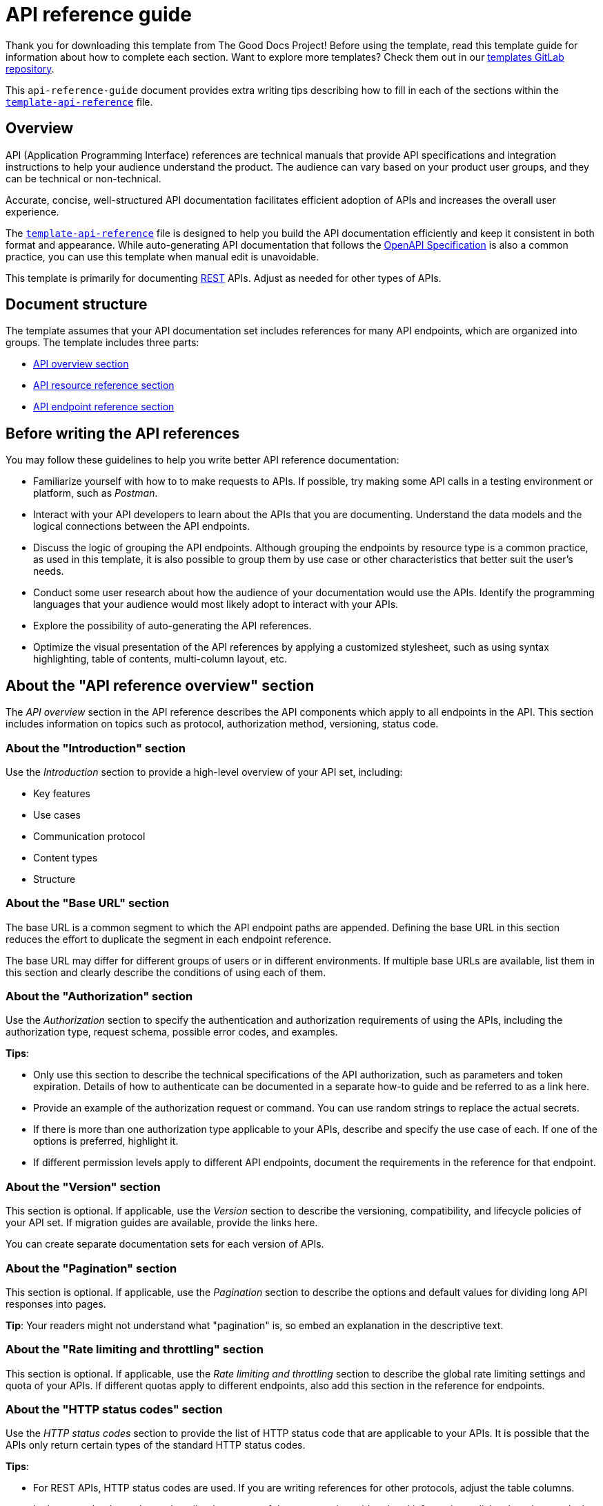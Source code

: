 = API reference guide

****
Thank you for downloading this template from The Good Docs Project! Before using the template, read this template guide for information about how to complete each section. Want to explore more templates? Check them out in our https://gitlab.com/tgdp/templates[templates GitLab repository^].
****

This `api-reference-guide` document provides extra writing tips
describing how to fill in each of the sections within the
xref:./template-api-reference.md[`template-api-reference`] file.

== Overview

API (Application Programming Interface) references are technical manuals that provide API specifications and integration instructions to help your audience understand the product. The audience can vary based on your product user groups, and they can be technical or non-technical.

Accurate, concise, well-structured API documentation facilitates efficient adoption of APIs and increases the overall user experience.

The xref:./template-api-reference.adoc[`template-api-reference`] file is designed to help you build the API documentation efficiently and keep it consistent in both format and appearance. While auto-generating API documentation that follows the https://github.com/OAI/OpenAPI-Specification/[OpenAPI Specification^] is also a common practice, you can use this template when manual edit is unavoidable.

This template is primarily for documenting https://en.wikipedia.org/wiki/Representational_state_transfer[REST^] APIs. Adjust as needed for other types of APIs.

== Document structure

The template assumes that your API documentation set includes references for many API endpoints, which are organized into groups. The template includes three parts:

* <<_about-the-api-reference-overview-section, API overview section>>
* <<_about-the-api-resource-name-section, API resource reference section>>
* <<_about-the-api-endpoint-name-section, API endpoint reference section>>

== Before writing the API references

You may follow these guidelines to help you write better API reference documentation:

* Familiarize yourself with how to to make requests to APIs. If possible, try making some API calls in a testing environment or platform, such as _Postman_.
* Interact with your API developers to learn about the APIs that you are documenting. Understand the data models and the logical connections between the API endpoints.
* Discuss the logic of grouping the API endpoints. Although grouping the endpoints by resource type is a common practice, as used in this template, it is also possible to group them by use case or other characteristics that better suit the user's needs.
* Conduct some user research about how the audience of your documentation would use the APIs. Identify the programming languages that your audience would most likely adopt to interact with your APIs.
* Explore the possibility of auto-generating the API references.
* Optimize the visual presentation of the API references by applying a customized stylesheet, such as using syntax highlighting, table of contents, multi-column layout, etc.

== About the "API reference overview" section

The _API overview_ section in the API reference describes the API components which apply to all endpoints in the API. This section includes information on topics such as protocol, authorization method, versioning, status code.

=== About the "Introduction" section

Use the _Introduction_ section to provide a high-level overview of your API set, including:

* Key features
* Use cases
* Communication protocol
* Content types
* Structure

=== About the "Base URL" section

The base URL is a common segment to which the API endpoint paths are appended. Defining the base URL in this section reduces the effort to duplicate the segment in each endpoint reference.

The base URL may differ for different groups of users or in different environments. If multiple base URLs are available, list them in this section and clearly describe the conditions of using each of them.

=== About the "Authorization" section

Use the _Authorization_ section to specify the authentication and authorization requirements of using the APIs, including the authorization type, request schema, possible error codes, and examples.

*Tips*:

* Only use this section to describe the technical specifications of the API authorization, such as parameters and token expiration. Details of how to authenticate can be documented in a separate how-to guide and be referred to as a link here.
* Provide an example of the authorization request or command. You can use random strings to replace the actual secrets.
* If there is more than one authorization type applicable to your APIs, describe and specify the use case of each. If one of the options is preferred, highlight it.
* If different permission levels apply to different API endpoints, document the requirements in the reference for that endpoint.

=== About the "Version" section

This section is optional. If applicable, use the _Version_ section to describe the versioning, compatibility, and lifecycle policies of your API set. If migration guides are available, provide the links here.

You can create separate documentation sets for each version of APIs.

=== About the "Pagination" section

This section is optional. If applicable, use the _Pagination_ section to describe the options and default values for dividing long API responses into pages.

*Tip*: Your readers might not understand what "pagination" is, so embed an explanation in the descriptive text.

=== About the "Rate limiting and throttling" section

This section is optional. If applicable, use the _Rate limiting and throttling_ section to describe the global rate limiting settings and quota of your APIs. If different quotas apply to different endpoints, also add this section in the reference for endpoints.

=== About the "HTTP status codes" section

Use the _HTTP status codes_ section to provide the list of HTTP status code that are applicable to your APIs. It is possible that the APIs only return certain types of the standard HTTP status codes.

*Tips*:

* For REST APIs, HTTP status codes are used. If you are writing references for other protocols, adjust the table columns.
* In the `Description` column, describe the causes of that error, and provide related information or links about how to deal with the error.

=== About the "Errors" section

This section is optional. If applicable, use the _Errors_ section to list the custom error types defined for the APIs. For easier navigation, you may provide each of the error definitions as a subsection.

=== Additional sections

If other specifications are applicable to the whole API set, define your own sections here, for example:

* Data conventions
* Retry logic
* Logging
* Monitoring
* License
* Contact

== About the "API {Resource name}" section

Use the _{Resource name}_ section to provide reference information for a subset of API endpoints that are grouped around a resource type. You can use this section to describe the data model of the resource type.

The template assumes that the API endpoints are grouped by the resource type that they are interacting with.

*Title*

Substitute the document title `{Resource name}` with the actual resource name. The resource name usually uses the same naming convention as in the source code.

*Short description*

Provide a one-line definition of the resource in the opening section and explain how and when your users should use it.

=== About the "Data model" section

Use the _Data model_ section to provide specifications of the resource entity in the table:

* *Attribute*: the field name or property name defined by the resource.
* *Type*: data type of the value.
* *Required?*: whether the attribute is a required field or not. Use a distinctive font to highlight the required attributes. In this template, capitalized letters are used.
* *Description*: additional information such as whether the attribute has default values, validation restrictions, and whether it is a non-editable field that cannot be updated with POST requests.

If a cell is empty, fill in "N/A".

=== About the "Example" section

Provide a concrete example of the data entity with valid values. Fill in as many optional attributes as possible.

Use preformatted code blocks to make your code distinctive from other text blocks.

If you are documenting in Markdown, many Markdown processors also support syntax highlighting, which adds color to keywords. Indicate the language mode of your example to take advantage of this feature. The displayed color schema depends on your processor and the rendering configurations.

=== About the "Endpoints" section

List the endpoints that can interact with this resource type in a table with the following guidelines:

* Capitalize the method names, for example "GET".
* Adopt a consistent naming convention for the APIs. In most cases, the naming convention used in the documentation should be consistent with the one in the source code.
* Add a link to each of the endpoint names that directs users to the corresponding endpoint reference.
* For endpoints that are deprecated but still in use, add a note in the "Description" column. Consider using the strikethrough format in each cell of the line to indicate the deprecation status.

== About the "API {Endpoint name}" section

The _{Endpoint name}_ section provides reference information for a specific API endpoint. It describes the specifications of an API endpoint, such as the method, URL, request, and response schema.

*Title*

Substitute the document title `{Endpoint name}` with the actual endpoint name.

*Tips*:

* Typically the name of an API endpoint consists of the operation type and the resource type. For example, an API endpoint that creates a User resource can be named `Create user`.
* As in the API resource reference, the naming convention should be consistent throughout your API documentation.
* Use the singular form of the resource name unless the endpoint is designed exclusively for a bulk operation, such as `List users`.

*Short description*

Provide a one-line description of what the API does. Start the description with a verb. For example:

* For "get" operations: `Retrieves a {resource}.`
* For "list" operations: `Lists {resources}.`
* For "create" operations: `Creates a {resource}.` or `Inserts a {resource}.`
* For "update" operations: `Updates a {resource}.`
* For "delete" operations: `Removes a {resource}.`

Ensure that the description here is consistent with that listed in the resource reference.

=== About the "Endpoint" section

Use the _Endpoint_ section to define the API endpoint.

The name of the endpoint usually starts with a verb in the imperative mood, such as "Retrieve a user." By contrast, the description usually starts with a verb in the indicative mood, such as "Retrieves a user by userID".

*Tips*:

* Use preformatted code blocks to make your code distinctive from other text blocks. For example, in HTML, use the `<pre>` element; in Markdown, use three backticks.
* Replace {METHOD} with the actual request method and capitalize all letters. For example, `POST`.
* In the {request_url} segment, start with a slash character `/` and only provide the URL path (the segment after the hostname). The base URL can be omitted if you have already documented it in the API overview. For example, `/v2/users`.
* If the {request_url} contains path variables, use a placeholder to indicate the variable name. The format of placeholders should be consistent throughout the documentation set and conform to your organization's guidelines. As an option, you can use snake case characters in curly brace `{}`, delimited by underscores. For example, `{user_id}`.
* Optionally use a different color to make the path parameters easily identifiable.
* Do not add slash characters `/` at the end.


=== About the "Description" section

Use the _Description_ section to provide more information on what the endpoint does, the purpose, and use cases of this API endpoint.

Optionally add notes about the API endpoint, for example:

* Versioning information
* Limitations
* Deprecation status and whether a replacement is available

=== About the "Authorization" section

Provide a link to the common `Authorization` section in the API reference overview.

If calling the endpoint requires additional user roles or permissions, document them in this section.

=== About the "Request schema" section

Use the _Request schema_ section to define the specifications of the endpoint.

Each of the sub-sections is optional and should be adopted according to the actual endpoint definition:

* *Path parameters*: parameters defined within the path of the endpoint, denoted by placeholders. Path parameters are always required.
* *Query parameters*: parameters appended to the end of the request URL, after a question mark `?`. Parameters and their assigned values are connected by the `=` (equal) symbol. Multiple query parameters are delimited by the `&` (ampersand) symbol.
* *Header parameters*: parameters used for custom HTTP headers in a request, often the same across endpoints in an API set. Include this section only when specific header parameters are required for this endpoint.
* *Request body*: data carrying additional content of the request, only applicable for requests using methods that permit a payload, such as POST, PUT, and PATCH. Include a link to the description of the resource type if applicable.

If no request parameters or request body are supported, specify "None" in this section.

*Tips*:

* In each of the tables, keep the parameter name the same as what is presented in the endpoint section above.
* In the `Required?` column, specify "Required" or "Optional" to avoid ambiguity. You may use uppercase or the bold style to emphasize the term "Required".
* In the `Type` column, if the data type has detailed definitions in another place, provide the link.
* In the `Description` column, start the description with a noun and omit the articles (the/a/an). No need to write "defines/specifies". For example, "Unique identifier of the user" or "Name of the user". If applicable, provide additional information, such as:
** Default values. For example: "The default value is 0."
** Minimum/maximum values. For example: "The value must be within the range 100 - 999 (both inclusive)."
** Allowed values. For example: "The allowed values are `left` and `right`."
** Usage restrictions. For example: "Use this parameter only when {a condition} is true."
** Any limit applicable to this field. For example, "The ID must be 16 characters long."
* Do not leave cells empty in the table. If there is no content, fill with "N/A" (short for "not applicable").

=== About the "Request example" section

Use the _Request example_ section to provide an example that is complete and correct. The request should include all elements of a request, if applicable:

* Method name
* Base URL
* Endpoint
* Headers
* Parameters
* Request body

The example should show as many parameter configurations as possible. Preferably, the example could be copy-pasted directly into your user's environment and return the same result.

*Tips*:

* If you have several parameters for different use cases, especially when then parameters can not be used together, consider providing multiple request examples.
* The recommended format for your example is `cURL` request. Depending on the business needs, you can add request samples in multiple programming languages, which can be generated by external tools. Do user research in advance to determine what languages should be adopted. Meanwhile, you should also consider the additional maintenance effort when you add more examples.
* Match the sample request and parameters to the exact response the user would receive with those same parameters.
* Use preformatted code blocks to make your code distinctive from other text blocks.

=== About the "Response schema" section

Use the _Response schema_ section to describe the content type and data model that is returned in the response, in both successful and failed cases:

* For successful requests, provide the content format. If the returned data type is documented somewhere else, provide a link to the definition of the data type.
* For failed requests, provide the possible error codes and the link to the error description. The list of possible errors is usually a subset of the common errors provided in the <<_about-the-errors-section, Errors>> section in API Overview.

=== About the "Response example" section

Use the _Response example_ section to provide an example of the response body if any, or clearly state that "the response body is empty".

== Additional resources

* https://github.com/OAI/OpenAPI-Specification/[OpenAPI Specification^]
* https://restfulapi.net/resource-naming/[REST Resource Naming Guide^]
* https://developer.mozilla.org/en-US/docs/Web/HTTP/Status[HTTP response Status Code^]

'''''

****
Explore other templates from https://thegooddocsproject.dev/[The Good
Docs Project^]. Use our
https://thegooddocsproject.dev/feedback/?template=API%20reference%20guide[feedback
form^] to give feedback on this template.
****

